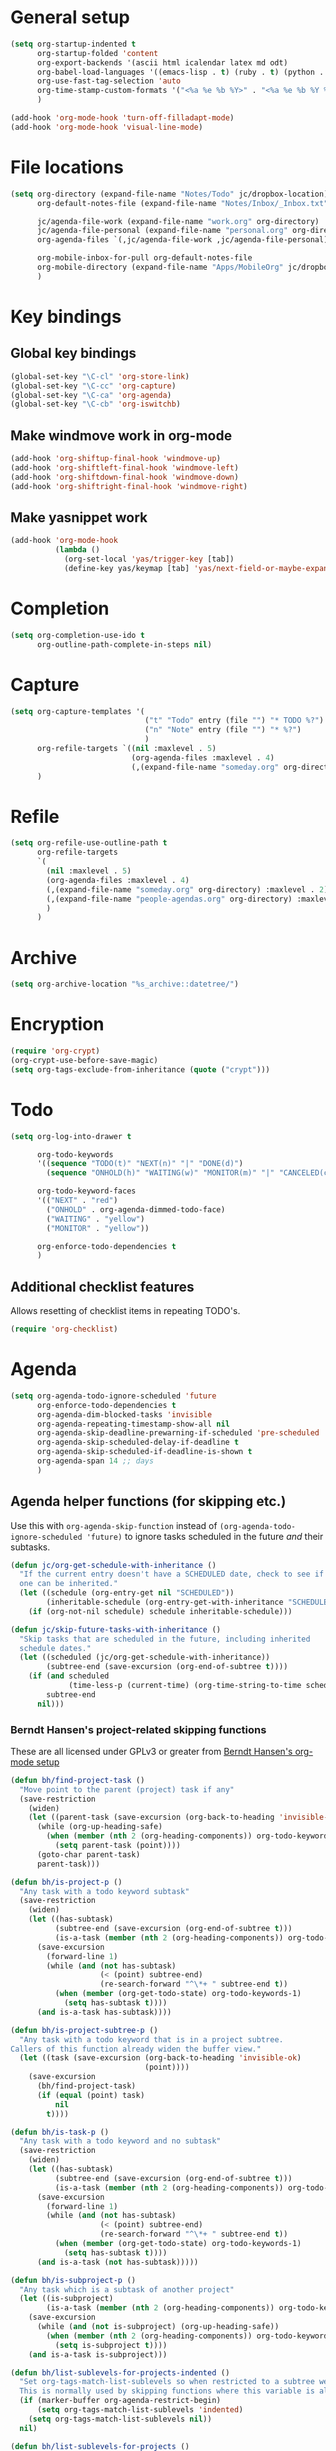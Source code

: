 * General setup

#+BEGIN_SRC emacs-lisp
  (setq org-startup-indented t
        org-startup-folded 'content
        org-export-backends '(ascii html icalendar latex md odt)
        org-babel-load-languages '((emacs-lisp . t) (ruby . t) (python . t) (sh . t))
        org-use-fast-tag-selection 'auto
        org-time-stamp-custom-formats '("<%a %e %b %Y>" . "<%a %e %b %Y %H:%M>")
        )
  
  (add-hook 'org-mode-hook 'turn-off-filladapt-mode)
  (add-hook 'org-mode-hook 'visual-line-mode)
#+END_SRC

* File locations

#+BEGIN_SRC emacs-lisp
  (setq org-directory (expand-file-name "Notes/Todo" jc/dropbox-location)
        org-default-notes-file (expand-file-name "Notes/Inbox/_Inbox.txt" jc/dropbox-location)
  
        jc/agenda-file-work (expand-file-name "work.org" org-directory)
        jc/agenda-file-personal (expand-file-name "personal.org" org-directory)
        org-agenda-files `(,jc/agenda-file-work ,jc/agenda-file-personal)
  
        org-mobile-inbox-for-pull org-default-notes-file
        org-mobile-directory (expand-file-name "Apps/MobileOrg" jc/dropbox-location)
        )
#+END_SRC

* Key bindings

** Global key bindings

#+BEGIN_SRC emacs-lisp
  (global-set-key "\C-cl" 'org-store-link)
  (global-set-key "\C-cc" 'org-capture)
  (global-set-key "\C-ca" 'org-agenda)
  (global-set-key "\C-cb" 'org-iswitchb)
#+END_SRC

** Make windmove work in org-mode

#+BEGIN_SRC emacs-lisp
  (add-hook 'org-shiftup-final-hook 'windmove-up)
  (add-hook 'org-shiftleft-final-hook 'windmove-left)
  (add-hook 'org-shiftdown-final-hook 'windmove-down)
  (add-hook 'org-shiftright-final-hook 'windmove-right)
#+END_SRC

** Make yasnippet work

#+BEGIN_SRC emacs-lisp
  (add-hook 'org-mode-hook
            (lambda ()
              (org-set-local 'yas/trigger-key [tab])
              (define-key yas/keymap [tab] 'yas/next-field-or-maybe-expand)))
#+END_SRC

* Completion

#+BEGIN_SRC emacs-lisp
  (setq org-completion-use-ido t
        org-outline-path-complete-in-steps nil)
#+END_SRC

* Capture

#+BEGIN_SRC emacs-lisp
  (setq org-capture-templates '(
                                ("t" "Todo" entry (file "") "* TODO %?")
                                ("n" "Note" entry (file "") "* %?")
                                )
        org-refile-targets `((nil :maxlevel . 5)
                             (org-agenda-files :maxlevel . 4)
                             (,(expand-file-name "someday.org" org-directory) :maxlevel . 2))
        )
#+END_SRC

* Refile

#+BEGIN_SRC emacs-lisp
  (setq org-refile-use-outline-path t
        org-refile-targets
        `(
          (nil :maxlevel . 5)
          (org-agenda-files :maxlevel . 4)
          (,(expand-file-name "someday.org" org-directory) :maxlevel . 2)
          (,(expand-file-name "people-agendas.org" org-directory) :maxlevel . 1)
          )
        )
#+END_SRC
* Archive

#+BEGIN_SRC emacs-lisp
  (setq org-archive-location "%s_archive::datetree/")
#+END_SRC
* Encryption

#+BEGIN_SRC emacs-lisp
  (require 'org-crypt)
  (org-crypt-use-before-save-magic)
  (setq org-tags-exclude-from-inheritance (quote ("crypt")))
#+END_SRC

* Todo

#+BEGIN_SRC emacs-lisp
  (setq org-log-into-drawer t
  
        org-todo-keywords
        '((sequence "TODO(t)" "NEXT(n)" "|" "DONE(d)")
          (sequence "ONHOLD(h)" "WAITING(w)" "MONITOR(m)" "|" "CANCELED(c)"))
        
        org-todo-keyword-faces
        '(("NEXT" . "red")
          ("ONHOLD" . org-agenda-dimmed-todo-face)
          ("WAITING" . "yellow")
          ("MONITOR" . "yellow"))
  
        org-enforce-todo-dependencies t
        )
#+END_SRC

** Additional checklist features

Allows resetting of checklist items in repeating TODO's.

#+BEGIN_SRC emacs-lisp
  (require 'org-checklist)
#+END_SRC

* Agenda

#+BEGIN_SRC emacs-lisp
  (setq org-agenda-todo-ignore-scheduled 'future
        org-enforce-todo-dependencies t
        org-agenda-dim-blocked-tasks 'invisible
        org-agenda-repeating-timestamp-show-all nil
        org-agenda-skip-deadline-prewarning-if-scheduled 'pre-scheduled
        org-agenda-skip-scheduled-delay-if-deadline t
        org-agenda-skip-scheduled-if-deadline-is-shown t
        org-agenda-span 14 ;; days
        )
#+END_SRC

** Agenda helper functions (for skipping etc.)

Use this with =org-agenda-skip-function= instead of =(org-agenda-todo-ignore-scheduled 'future)= to ignore tasks scheduled in the future /and/ their subtasks.

#+BEGIN_SRC emacs-lisp
  (defun jc/org-get-schedule-with-inheritance ()
    "If the current entry doesn't have a SCHEDULED date, check to see if
    one can be inherited."
    (let ((schedule (org-entry-get nil "SCHEDULED"))
          (inheritable-schedule (org-entry-get-with-inheritance "SCHEDULED")))
      (if (org-not-nil schedule) schedule inheritable-schedule)))
  
  (defun jc/skip-future-tasks-with-inheritance ()
    "Skip tasks that are scheduled in the future, including inherited
    schedule dates."
    (let ((scheduled (jc/org-get-schedule-with-inheritance))
          (subtree-end (save-excursion (org-end-of-subtree t))))
      (if (and scheduled
               (time-less-p (current-time) (org-time-string-to-time scheduled)))
          subtree-end
        nil)))
#+END_SRC

*** Berndt Hansen's project-related skipping functions

These are all licensed under GPLv3 or greater from [[http://doc.norang.ca/org-mode.html#Projects][Berndt Hansen's org-mode setup]]

#+BEGIN_SRC emacs-lisp
  (defun bh/find-project-task ()
    "Move point to the parent (project) task if any"
    (save-restriction
      (widen)
      (let ((parent-task (save-excursion (org-back-to-heading 'invisible-ok) (point))))
        (while (org-up-heading-safe)
          (when (member (nth 2 (org-heading-components)) org-todo-keywords-1)
            (setq parent-task (point))))
        (goto-char parent-task)
        parent-task)))
  
  (defun bh/is-project-p ()
    "Any task with a todo keyword subtask"
    (save-restriction
      (widen)
      (let ((has-subtask)
            (subtree-end (save-excursion (org-end-of-subtree t)))
            (is-a-task (member (nth 2 (org-heading-components)) org-todo-keywords-1)))
        (save-excursion
          (forward-line 1)
          (while (and (not has-subtask)
                      (< (point) subtree-end)
                      (re-search-forward "^\*+ " subtree-end t))
            (when (member (org-get-todo-state) org-todo-keywords-1)
              (setq has-subtask t))))
        (and is-a-task has-subtask))))
  
  (defun bh/is-project-subtree-p ()
    "Any task with a todo keyword that is in a project subtree.
  Callers of this function already widen the buffer view."
    (let ((task (save-excursion (org-back-to-heading 'invisible-ok)
                                (point))))
      (save-excursion
        (bh/find-project-task)
        (if (equal (point) task)
            nil
          t))))
  
  (defun bh/is-task-p ()
    "Any task with a todo keyword and no subtask"
    (save-restriction
      (widen)
      (let ((has-subtask)
            (subtree-end (save-excursion (org-end-of-subtree t)))
            (is-a-task (member (nth 2 (org-heading-components)) org-todo-keywords-1)))
        (save-excursion
          (forward-line 1)
          (while (and (not has-subtask)
                      (< (point) subtree-end)
                      (re-search-forward "^\*+ " subtree-end t))
            (when (member (org-get-todo-state) org-todo-keywords-1)
              (setq has-subtask t))))
        (and is-a-task (not has-subtask)))))
  
  (defun bh/is-subproject-p ()
    "Any task which is a subtask of another project"
    (let ((is-subproject)
          (is-a-task (member (nth 2 (org-heading-components)) org-todo-keywords-1)))
      (save-excursion
        (while (and (not is-subproject) (org-up-heading-safe))
          (when (member (nth 2 (org-heading-components)) org-todo-keywords-1)
            (setq is-subproject t))))
      (and is-a-task is-subproject)))
  
  (defun bh/list-sublevels-for-projects-indented ()
    "Set org-tags-match-list-sublevels so when restricted to a subtree we list all subtasks.
    This is normally used by skipping functions where this variable is already local to the agenda."
    (if (marker-buffer org-agenda-restrict-begin)
        (setq org-tags-match-list-sublevels 'indented)
      (setq org-tags-match-list-sublevels nil))
    nil)
  
  (defun bh/list-sublevels-for-projects ()
    "Set org-tags-match-list-sublevels so when restricted to a subtree we list all subtasks.
    This is normally used by skipping functions where this variable is already local to the agenda."
    (if (marker-buffer org-agenda-restrict-begin)
        (setq org-tags-match-list-sublevels t)
      (setq org-tags-match-list-sublevels nil))
    nil)
  
  (defvar bh/hide-scheduled-and-waiting-next-tasks t)
  
  (defun bh/toggle-next-task-display ()
    (interactive)
    (setq bh/hide-scheduled-and-waiting-next-tasks (not bh/hide-scheduled-and-waiting-next-tasks))
    (when  (equal major-mode 'org-agenda-mode)
      (org-agenda-redo))
    (message "%s WAITING and SCHEDULED NEXT Tasks" (if bh/hide-scheduled-and-waiting-next-tasks "Hide" "Show")))
  
  (defun bh/skip-stuck-projects ()
    "Skip trees that are not stuck projects"
    (save-restriction
      (widen)
      (let ((next-headline (save-excursion (or (outline-next-heading) (point-max)))))
        (if (bh/is-project-p)
            (let* ((subtree-end (save-excursion (org-end-of-subtree t)))
                   (has-next ))
              (save-excursion
                (forward-line 1)
                (while (and (not has-next) (< (point) subtree-end) (re-search-forward "^\\*+ NEXT " subtree-end t))
                  (unless (member "WAITING" (org-get-tags-at))
                    (setq has-next t))))
              (if has-next
                  nil
                next-headline)) ; a stuck project, has subtasks but no next task
          nil))))
  
  (defun bh/skip-non-stuck-projects ()
    "Skip trees that are not stuck projects"
    ;; (bh/list-sublevels-for-projects-indented)
    (save-restriction
      (widen)
      (let ((next-headline (save-excursion (or (outline-next-heading) (point-max)))))
        (if (bh/is-project-p)
            (let* ((subtree-end (save-excursion (org-end-of-subtree t)))
                   (has-next ))
              (save-excursion
                (forward-line 1)
                (while (and (not has-next) (< (point) subtree-end) (re-search-forward "^\\*+ NEXT " subtree-end t))
                  (unless (member "WAITING" (org-get-tags-at))
                    (setq has-next t))))
              (if has-next
                  next-headline
                nil)) ; a stuck project, has subtasks but no next task
          next-headline))))
  
  (defun bh/skip-non-projects ()
    "Skip trees that are not projects"
    ;; (bh/list-sublevels-for-projects-indented)
    (if (save-excursion (bh/skip-non-stuck-projects))
        (save-restriction
          (widen)
          (let ((subtree-end (save-excursion (org-end-of-subtree t))))
            (cond
             ((bh/is-project-p)
              nil)
             ((and (bh/is-project-subtree-p) (not (bh/is-task-p)))
              nil)
             (t
              subtree-end))))
      (save-excursion (org-end-of-subtree t))))
  
  (defun bh/skip-project-trees-and-habits ()
    "Skip trees that are projects"
    (save-restriction
      (widen)
      (let ((subtree-end (save-excursion (org-end-of-subtree t))))
        (cond
         ((bh/is-project-p)
          subtree-end)
         ((org-is-habit-p)
          subtree-end)
         (t
          nil)))))
  
  (defun bh/skip-projects-and-habits-and-single-tasks ()
    "Skip trees that are projects, tasks that are habits, single non-project tasks"
    (save-restriction
      (widen)
      (let ((next-headline (save-excursion (or (outline-next-heading) (point-max)))))
        (cond
         ((org-is-habit-p)
          next-headline)
         ((and bh/hide-scheduled-and-waiting-next-tasks
               (member "WAITING" (org-get-tags-at)))
          next-headline)
         ((bh/is-project-p)
          next-headline)
         ((and (bh/is-task-p) (not (bh/is-project-subtree-p)))
          next-headline)
         (t
          nil)))))
  
  (defun bh/skip-project-tasks-maybe ()
    "Show tasks related to the current restriction.
  When restricted to a project, skip project and sub project tasks, habits, NEXT tasks, and loose tasks.
  When not restricted, skip project and sub-project tasks, habits, and project related tasks."
    (save-restriction
      (widen)
      (let* ((subtree-end (save-excursion (org-end-of-subtree t)))
             (next-headline (save-excursion (or (outline-next-heading) (point-max))))
             (limit-to-project (marker-buffer org-agenda-restrict-begin)))
        (cond
         ((bh/is-project-p)
          next-headline)
         ((org-is-habit-p)
          subtree-end)
         ((and (not limit-to-project)
               (bh/is-project-subtree-p))
          subtree-end)
         ((and limit-to-project
               (bh/is-project-subtree-p)
               (member (org-get-todo-state) (list "NEXT")))
          subtree-end)
         (t
          nil)))))
  
  (defun bh/skip-project-tasks ()
    "Show non-project tasks.
  Skip project and sub-project tasks, habits, and project related tasks."
    (save-restriction
      (widen)
      (let* ((subtree-end (save-excursion (org-end-of-subtree t))))
        (cond
         ((bh/is-project-p)
          subtree-end)
         ((org-is-habit-p)
          subtree-end)
         ((bh/is-project-subtree-p)
          subtree-end)
         (t
          nil)))))
  
  (defun bh/skip-non-project-tasks ()
    "Show project tasks.
  Skip project and sub-project tasks, habits, and loose non-project tasks."
    (save-restriction
      (widen)
      (let* ((subtree-end (save-excursion (org-end-of-subtree t)))
             (next-headline (save-excursion (or (outline-next-heading) (point-max)))))
        (cond
         ((bh/is-project-p)
          next-headline)
         ((org-is-habit-p)
          subtree-end)
         ((and (bh/is-project-subtree-p)
               (member (org-get-todo-state) (list "NEXT")))
          subtree-end)
         ((not (bh/is-project-subtree-p))
          subtree-end)
         (t
          nil)))))
  
  (defun bh/skip-projects-and-habits ()
    "Skip trees that are projects and tasks that are habits"
    (save-restriction
      (widen)
      (let ((subtree-end (save-excursion (org-end-of-subtree t))))
        (cond
         ((bh/is-project-p)
          subtree-end)
         ((org-is-habit-p)
          subtree-end)
         (t
          nil)))))
  
  (defun bh/skip-non-subprojects ()
    "Skip trees that are not projects"
    (let ((next-headline (save-excursion (outline-next-heading))))
      (if (bh/is-subproject-p)
          nil
        next-headline)))
#+END_SRC

*** Extra project-related functions

And now add some of my own based on the above...

#+BEGIN_SRC emacs-lisp
  (defun jc/skip-projects ()
    "Skip tasks that are projects but not their subtasks"
    (save-restriction
      (widen)
      (let ((next-heading (save-excursion (or (outline-next-heading) (point-max)))))
        (if (bh/is-project-p) next-heading nil))))
#+END_SRC

** Custom agenda views

#+BEGIN_SRC emacs-lisp
  (setq jc/org-agenda-task-cmds
        '(
          (todo "NEXT"
                ((org-agenda-overriding-header "Things to do next")))
          (todo "TODO"
                ((org-agenda-overriding-header "Things to do")
                 (org-agenda-dim-blocked-tasks 'invisible)
                 (org-agenda-skip-function '(or (jc/skip-projects)
                                                (jc/skip-future-tasks-with-inheritance)))
                 ))
          (todo "WAITING"
                ((org-agenda-overriding-header "Waiting for")
                 (org-agenda-skip-function 'jc/skip-future-tasks-with-inheritance)
                 ))
          (todo "MONITOR"
                ((org-agenda-overriding-header "Monitor")))
          (todo "ONHOLD"
                ((org-agenda-overriding-header "On hold")))
          (todo "TODO"
                ((org-agenda-overriding-header "Stuck or complete projects")
                 (org-agenda-skip-function 'bh/skip-non-stuck-projects)))
          )
        
        org-agenda-custom-commands
        `(("p" "Personal tasks" ,jc/org-agenda-task-cmds
           ((org-agenda-files `(,jc/agenda-file-personal))))
          ("w" "Work tasks" 
           ,(append jc/org-agenda-task-cmds
                    `((tags-todo "atwork/!TODO"
                                ((org-agenda-files `(,jc/agenda-file-personal))
                                 (org-agenda-overriding-header "Personal tasks at work")))))
           ((org-agenda-files `(,jc/agenda-file-work)))
           )
          )
        
        org-agenda-tags-todo-honor-ignore-options t
        )
#+END_SRC
* Export

#+BEGIN_SRC emacs-lisp
  (setq org-export-backends '(ascii beamer html icalendar latex md odt))
#+END_SRC

** LaTeX/PDF

#+BEGIN_SRC emacs-lisp
  (setq org-latex-default-packages-alist
        '(("" "fontspec" t)
          ("" "fixltx2e" nil)
          ("" "graphicx" t)
          ("" "longtable" nil)
          ("" "float" nil)
          ("" "wrapfig" nil)
          ("" "rotating" nil)
          ("normalem" "ulem" t)
          ;; ("" "amsmath" t)
          ;; ("" "textcomp" t)
          ;; ("" "marvosym" t)
          ;; ("" "wasysym" t)
          ;; ("" "amssymb" t)
          ("" "hyperref" nil)
          "\\tolerance=1000"
          )
  
        org-latex-packages-alist
        '(("a4paper" "geometry" nil)
          ("" "booktabs" nil)
          )
  
        org-latex-pdf-process
        '("latexmk -xelatex -recorder -output-directory=%o %f")
  
        org-latex-tables-booktabs t
        )
#+END_SRC

* Mobile

#+BEGIN_SRC emacs-lisp
  (setq org-mobile-files `(org-agenda-files
                           ,(expand-file-name "someday.org" org-directory)
                           ,(expand-file-name "people-agendas.org" org-directory)))
#+END_SRC

* Contacts

#+BEGIN_SRC emacs-lisp
  (require 'org-contacts)
  
  (setq org-contacts-files
        `(,(expand-file-name "contacts.org" org-directory)))
  
  (add-to-list 'org-capture-templates
               '("c" "Contacts" entry (file+headline (car org-contacts-files) "To file")
                 "* %(org-contacts-template-name)\n:PROPERTIES:%(org-contacts-template-email)\n:END:"))
#+END_SRC

* Org Velocity

#+BEGIN_SRC emacs-lisp
  (require 'org-velocity)
  
  (setq org-velocity-bucket
        (expand-file-name "Notes/Reference/snippets.org" jc/dropbox-location)
  
        org-velocity-always-use-bucket t)
  
  (global-set-key (kbd "C-c v") 'org-velocity-read)
#+END_SRC

* Additional features (not already loaded)

#+BEGIN_SRC emacs-lisp
  (add-to-list 'load-path (expand-file-name "lisp/org" dotfiles-dir))
  
  (let ((packages '(;; Built-in packages (from contrib)
                    org-bbdb
                    org-bibtex
                    org-crypt
                    org-docview
                    org-gnus
                    org-info
                    org-irc
                    org-mhe
                    org-protocol
                    org-rmail
                    org-w3m
                    org-wl
                    ;; Custom packages
                    org-subtask-reset
                    )))
    (dolist (p packages)
      (require p)))
#+END_SRC

